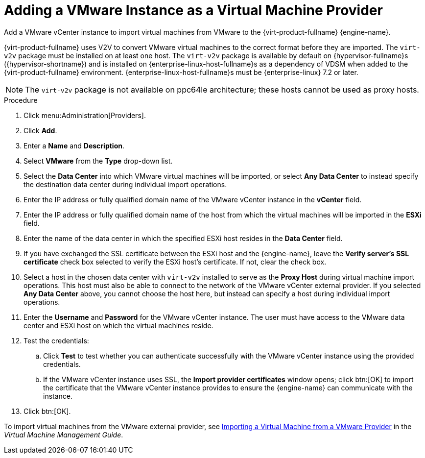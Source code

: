 :_content-type: PROCEDURE
[id="Adding_a_VMware_Instance_as_a_Virtual_Machine_Provider"]
= Adding a VMware Instance as a Virtual Machine Provider

Add a VMware vCenter instance to import virtual machines from VMware to the {virt-product-fullname} {engine-name}.

{virt-product-fullname} uses V2V to convert VMware virtual machines to the correct format before they are imported. The `virt-v2v` package must be installed on at least one host. The `virt-v2v` package is available by default on {hypervisor-fullname}s ({hypervisor-shortname}) and is installed on {enterprise-linux-host-fullname}s as a dependency of VDSM when added to the {virt-product-fullname} environment. {enterprise-linux-host-fullname}s must be {enterprise-linux} 7.2 or later.

[NOTE]
====
The `virt-v2v` package is not available on ppc64le architecture; these hosts cannot be used as proxy hosts.
====

.Procedure

. Click menu:Administration[Providers].
. Click *Add*.
. Enter a *Name* and *Description*.
. Select *VMware* from the *Type* drop-down list.
. Select the *Data Center* into which VMware virtual machines will be imported, or select *Any Data Center* to instead specify the destination data center during individual import operations.
. Enter the IP address or fully qualified domain name of the VMware vCenter instance in the *vCenter* field.
. Enter the IP address or fully qualified domain name of the host from which the virtual machines will be imported in the *ESXi* field.
. Enter the name of the data center in which the specified ESXi host resides in the *Data Center* field.
. If you have exchanged the SSL certificate between the ESXi host and the {engine-name}, leave the *Verify server's SSL certificate* check box selected to verify the ESXi host's certificate. If not, clear the check box.
. Select a host in the chosen data center with `virt-v2v` installed to serve as the *Proxy Host* during virtual machine import operations. This host must also be able to connect to the network of the VMware vCenter external provider. If you selected *Any Data Center* above, you cannot choose the host here, but instead can specify a host during individual import operations.
. Enter the *Username* and *Password* for the VMware vCenter instance. The user must have access to the VMware data center and ESXi host on which the virtual machines reside.
. Test the credentials:
.. Click *Test* to test whether you can authenticate successfully with the VMware vCenter instance using the provided credentials.
.. If the VMware vCenter instance uses SSL, the *Import provider certificates* window opens; click btn:[OK] to import the certificate that the VMware vCenter instance provides to ensure the {engine-name} can communicate with the instance.
. Click btn:[OK].

To import virtual machines from the VMware external provider, see link:{URL_virt_product_docs}{URL_format}virtual_machine_management_guide/index#Importing_a_Virtual_Machine_from_a_VMware_Provider[Importing a Virtual Machine from a VMware Provider] in the _Virtual Machine Management Guide_.
